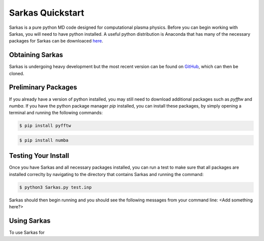 Sarkas Quickstart
=================
Sarkas is a pure python MD code designed for computational plasma physics. Before you can begin working
with Sarkas, you will need to have python installed. A useful python distribution is Anaconda that has many of the 
necessary packages for Sarkas can be downloaced here_.

.. _here: https://www.anaconda.com

Obtaining Sarkas
----------------
Sarkas is undergoing heavy development but the most recent version can be found on GitHub_, which can then be
cloned.

.. _GitHub: https://github.com/murillo-group/sarkas-repo


Preliminary Packages
--------------------
If you already have a version of python installed, you may still need to download additional packages such as
`pyfftw` and `numba`. If you have the python package manager `pip` installed, you can install these packages, 
by simply opening a terminal and running the following commands:

.. code-block:: bash

   $ pip install pyfftw

.. code-block:: bash

   $ pip install numba

Testing Your Install
--------------------
Once you have Sarkas and all necessary packages installed, you can run a test to make sure that all packages are
installed correclty by navigating to the directory that contains Sarkas and running the command:

.. code-block:: bash
   
   $ python3 Sarkas.py test.inp

Sarkas should then begin running and you should see the following messages from your command line: <Add 
something here?>

Using Sarkas
------------
To use Sarkas for 
